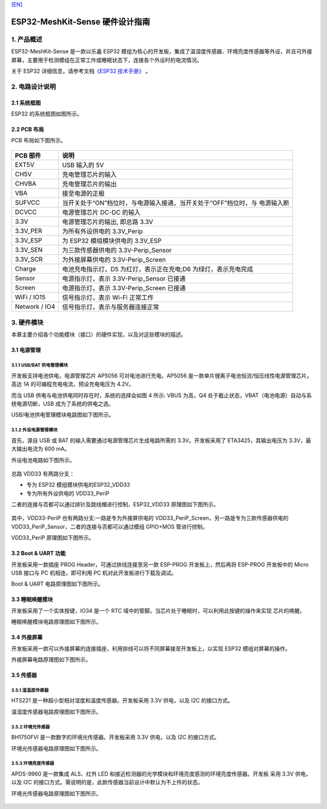 `[EN] <./ESP32-MeshKit-Sense_guide_en.md>`__

ESP32-MeshKit-Sense 硬件设计指南
================================



1. 产品概述
--------------------------------

ESP32-MeshKit-Sense 是一款以乐鑫 ESP32
模组为核心的开发板，集成了温湿度传感器、环境亮度传感器等外设，并且可外接屏幕，主要用于检测模组在正常工作或睡眠状态下，连接各个外设时的电流情况。

关于 ESP32 详细信息，请参考文档\ `《ESP32 技术手册》 <https://www.espressif.com/sites/default/files/documentation/esp32_datasheet_cn.pdf>`_ 。

.. figure:: ../../_static/hw-reference/lowpower_evb/blockdiagram.png
   :align: center

2. 电路设计说明
--------------------------------

2.1 系统框图
~~~~~~~~~~~~~~~~~~~~~~~~~~~~~~~~~~~

ESP32 的系统框图如图所示。

.. figure:: ../../_static/hw-reference/lowpower_evb/EBPCB.png
   :align: center



2.2 PCB 布局
~~~~~~~~~~~~~~~~~~~~~~~~~~~~~~~~~~~

PCB 布局如下图所示。

.. figure:: ../../_static/hw-reference/lowpower_evb/ESP32_BATTERY_EB.png
   :align: center

+-----------------+------------------------------------------------------------------------------+
| PCB 部件        | 说明                                                                         |
+=================+==============================================================================+
| EXT5V           | USB 输入的 5V                                                                |
+-----------------+------------------------------------------------------------------------------+
| CH5V            | 充电管理芯片的输入                                                           |
+-----------------+------------------------------------------------------------------------------+
| CHVBA           | 充电管理芯片的输出                                                           |
+-----------------+------------------------------------------------------------------------------+
| VBA             | 接至电源的正极                                                               |
+-----------------+------------------------------------------------------------------------------+
| SUFVCC          | 当开关处于“ON”档位时，与电源输入接通，当开关处于“OFF”档位时，与 电源输入断   |
+-----------------+------------------------------------------------------------------------------+
| DCVCC           | 电源管理芯片 DC-DC 的输入                                                    |
+-----------------+------------------------------------------------------------------------------+
| 3.3V            | 电源管理芯片的输出, 即总路 3.3V                                              |
+-----------------+------------------------------------------------------------------------------+
| 3.3V\_PER       | 为所有外设供电的 3.3V\_Perip                                                 |
+-----------------+------------------------------------------------------------------------------+
| 3.3V\_ESP       | 为 ESP32 模组模块供电的 3.3V\_ESP                                            |
+-----------------+------------------------------------------------------------------------------+
| 3.3V\_SEN       | 为三款传感器供电的 3.3V-Perip\_Sensor                                        |
+-----------------+------------------------------------------------------------------------------+
| 3.3V\_SCR       | 为外接屏幕供电的 3.3V-Perip\_Screen                                          |
+-----------------+------------------------------------------------------------------------------+
| Charge          | 电池充电指示灯，D5 为红灯，表示正在充电;D6 为绿灯，表示充电完成              |
+-----------------+------------------------------------------------------------------------------+
| Sensor          | 电源指示灯，表示 3.3V-Perip\_Sensor 已接通                                   |
+-----------------+------------------------------------------------------------------------------+
| Screen          | 电源指示灯，表示 3.3V-Perip\_Screen 已接通                                   |
+-----------------+------------------------------------------------------------------------------+
| WiFi / IO15     | 信号指示灯，表示 Wi-Fi 正常工作                                              |
+-----------------+------------------------------------------------------------------------------+
| Network / IO4   | 信号指示灯，表示与服务器连接正常                                             |
+-----------------+------------------------------------------------------------------------------+

3. 硬件模块
--------------------------------

本章主要介绍各个功能模块（接口）的硬件实现，以及对这些模块的描述。

3.1 电源管理
~~~~~~~~~~~~~~~~~~~~~~~~~~~~~~~~~~~

3.1.1 USB/BAT 供电管理模块
##########################################

开发板支持电池供电，电源管理芯片 AP5056 可对电池进行充电。AP5056
是一款单片锂离子电池恒流/恒压线性电源管理芯片。高达 1A
的可编程充电电流，预设充电电压为 4.2V。

而当 USB 供电与电池供电同时存在时，系统的选择会如图 4 所示: VBUS
为高，Q4 处于截止状态，VBAT（电池电源）自动与系统电源切断，USB
成为了系统的供电之选。

USB/电池供电管理模块电路图如下图所示。

.. figure:: ../../_static/hw-reference/lowpower_evb/BATTERY-POWER.png
   :align: center

3.1.2 外设电源管理模块
##########################################

首先，源自 USB 或 BAT 的输入需要通过电源管理芯片生成电路所需的
3.3V。开发板采用了 ETA3425，其输出电压为 3.3V，最大输出电流为 600 mA。

外设电池电路如下图所示。

.. figure:: ../../_static/hw-reference/lowpower_evb/peripheral.png
   :align: center


总路 VDD33 有两路分支：

-  专为 ESP32 模组模块供电的ESP32\_VDD33
-  专为所有外设供电的 VDD33\_PeriP

二者的连接与否都可以通过排针及跳线帽进行控制，ESP32\_VDD33
原理图如下图所示。

.. figure:: ../../_static/hw-reference/lowpower_evb/VDD33.png
   :align: center


其中，VDD33-PeriP 也有两路分支:一路是专为外接屏供电的
VDD33\_PeriP\_Screen，另一路是专为三款传感器供电的
VDD33\_PeriP\_Sensor，二者的连接与否都可以通过模组 GPIO+MOS 管进行控制。

VDD33\_PeriP 原理图如下图所示。

.. figure:: ../../_static/hw-reference/lowpower_evb/PeriP.png
   :align: center


3.2 Boot & UART 功能
~~~~~~~~~~~~~~~~~~~~~~~~~~~~~~~~~~~

开发板采用一款插座 PROG Header，可通过排线连接至另一款 ESP-PROG
开发板上，然后再将 ESP-PROG 开发板中的 Micro USB 接口与 PC
机相连，即可利用 PC 机对此开发板进行下载及调试。

Boot & UART 电路原理图如下图所示。

.. figure:: ../../_static/hw-reference/lowpower_evb/UART.png
   :align: center

3.3 睡眠唤醒模块
~~~~~~~~~~~~~~~~~~~~~~~~~~~~~~~~~~~

开发板采用了一个实体按键，IO34 是一个 RTC
域中的管脚。当芯片处于睡眠时，可以利用此按键的操作来实现 芯片的唤醒。

睡眠唤醒模块电路原理图如下图所示。

.. figure:: ../../_static/hw-reference/lowpower_evb/wakeup.png
   :align: center

3.4 外接屏幕
~~~~~~~~~~~~~~~~~~~~~~~~~~~~~~~~~~~

开发板采用一款可以外接屏幕的连接插座，利用排线可以将不同屏幕接至开发板上，以实现
ESP32 模组对屏幕的操作。

外接屏幕电路原理图如下图所示。

.. figure:: ../../_static/hw-reference/lowpower_evb/screen.png
   :align: center


3.5 传感器
~~~~~~~~~~~~~~~~~~~~~~~~~~~~~~~~~~~

3.5.1 湿温度传感器
##########################################

HTS221 是一种超小型相对湿度和温度传感器。开发板采用 3.3V 供电，以及 I2C
的接口方式。

温湿度传感器电路原理图如下图所示。

.. figure:: ../../_static/hw-reference/lowpower_evb/THsensor.png
   :align: center


3.5.2 环境光传感器
##########################################

BH1750FVI 是一款数字的环境光传感器。开发板采用 3.3V 供电，以及 I2C
的接口方式。

环境光传感器电路原理图如下图所示。

.. figure:: ../../_static/hw-reference/lowpower_evb/ambientlightsensor.png
   :align: center


3.5.3 环境亮度传感器
##########################################

APDS-9960 是一款集成 ALS、红外 LED
和接近检测器的光学模块和环境亮度感测的环境亮度传感器。开发板 采用 3.3V
供电，以及 I2C
的接口方式。需说明的是，此款传感器当前设计中默认为不上件的状态。

环境光传感器电路原理图如下图所示。

.. figure:: ../../_static/hw-reference/lowpower_evb/proximity.png
   :align: center
